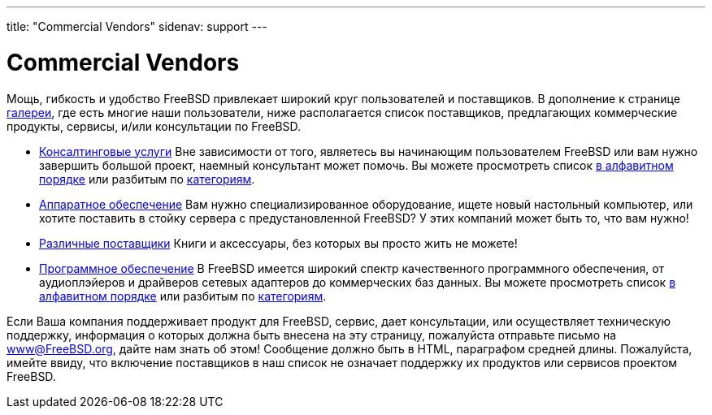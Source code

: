 ---
title: "Commercial Vendors"
sidenav: support
---

= Commercial Vendors

Мощь, гибкость и удобство FreeBSD привлекает широкий круг пользователей и поставщиков. В дополнение к странице link:../gallery/[галереи], где есть многие наши пользователи, ниже располагается список поставщиков, предлагающих коммерческие продукты, сервисы, и/или консультации по FreeBSD.

* link:https://www.FreeBSD.org/commercial/consult_bycat/[Консалтинговые услуги] Вне зависимости от того, являетесь вы начинающим пользователем FreeBSD или вам нужно завершить большой проект, наемный консультант может помочь. Вы можете просмотреть список link:https://www.FreeBSD.org/commercial/consulting/[в алфавитном порядке] или разбитым по link:https://www.FreeBSD.org/commercial/consult_bycat/[категориям].
* link:https://www.FreeBSD.org/commercial/hardware/[Аппаратное обеспечение] Вам нужно специализированное оборудование, ищете новый настольный компьютер, или хотите поставить в стойку сервера с предустановленной FreeBSD? У этих компаний может быть то, что вам нужно!
* link:https://www.FreeBSD.org/commercial/misc/[Различные поставщики] Книги и аксессуары, без которых вы просто жить не можете!
* link:https://www.FreeBSD.org/commercial/software_bycat/[Программное обеспечение] В FreeBSD имеется широкий спектр качественного программного обеспечения, от аудиоплэйеров и драйверов сетевых адаптеров до коммерческих баз данных. Вы можете просмотреть список link:https://www.FreeBSD.org/commercial/software/[в алфавитном порядке] или разбитым по link:https://www.FreeBSD.org/commercial/software_bycat/[категориям].

Если Ваша компания поддерживает продукт для FreeBSD, сервис, дает консультации, или осуществляет техническую поддержку, информация о которых должна быть внесена на эту страницу, пожалуйста отправьте письмо на www@FreeBSD.org, дайте нам знать об этом! Сообщение должно быть в HTML, параграфом средней длины. Пожалуйста, имейте ввиду, что включение поставщиков в наш список не означает поддержку их продуктов или сервисов проектом FreeBSD.
